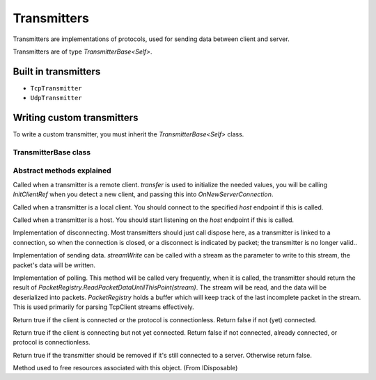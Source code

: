 Transmitters
############

Transmitters are implementations of protocols, used for sending data between client and server.

Transmitters are of type `TransmitterBase<Self>`.

Built in transmitters
*********************

* ``TcpTransmitter``
* ``UdpTransmitter``

Writing custom transmitters
***************************

To write a custom transmitter, you must inherit the `TransmitterBase<Self>` class.

TransmitterBase class
=====================

.. tabs::
    .. code-tab:: csharp

        public class ExampleProtocol : TransmitterBase<ExampleProtocol>
        {
            // Errors because abstract methods need to be implemented.
        }


Abstract methods explained
==========================

.. tabs::
    .. code-tab:: csharp

        protected override void InitClientRefImpl(object transfer)

Called when a transmitter is a remote client.  
`transfer` is used to initialize the needed values, you will be calling `InitClientRef` when you detect a new client, and passing this into `OnNewServerConnection`.

.. tabs::
    .. code-tab:: csharp

        protected override void ConnectImpl(IPEndPoint host)

Called when a transmitter is a local client.  
You should connect to the specified `host` endpoint if this is called.

.. tabs::
    .. code-tab:: csharp

        protected override void HostImpl(IPEndPoint host)

Called when a transmitter is a host.  
You should start listening on the `host` endpoint if this is called.

.. tabs::
    .. code-tab:: csharp

        protected override void DisconnectImpl()

Implementation of disconnecting.  
Most transmitters should just call dispose here, as a transmitter is linked to a connection, so when the connection is closed, or a disconnect is indicated by packet; the transmitter is no longer valid..

.. tabs::
    .. code-tab:: csharp

        protected override void SendImpl(Action<Stream> streamWrite)

Implementation of sending data.  
`streamWrite` can be called with a stream as the parameter to write to this stream, the packet's data will be written.

.. tabs::
    .. code-tab:: csharp

        protected override List<dynamic>? PollImpl()

Implementation of polling.   
This method will be called very frequently, when it is called, 
the transmitter should return the result of `PacketRegistry.ReadPacketDataUntilThisPoint(stream)`. 
The stream will be read, and the data will be deserialized into packets.  
`PacketRegistry` holds a buffer which will keep track of the last incomplete packet in the stream. 
This is used primarily for parsing TcpClient streams effectively.

.. tabs::
    .. code-tab:: csharp

        public override bool IsConnected()

Return true if the client is connected or the protocol is connectionless. Return false if not (yet) connected.

.. tabs::
    .. code-tab:: csharp

        public override bool IsConnecting()

Return true if the client is connecting but not yet connected. Return false if not connected, already connected, or protocol is connectionless.

.. tabs::
    .. code-tab:: csharp

        public override bool ShouldQueueRemoveImpl()

Return true if the transmitter should be removed if it's still connected to a server. Otherwise return false.

.. tabs::
    .. code-tab:: csharp

        public override void Dispose()

Method used to free resources associated with this object. (From IDisposable)
